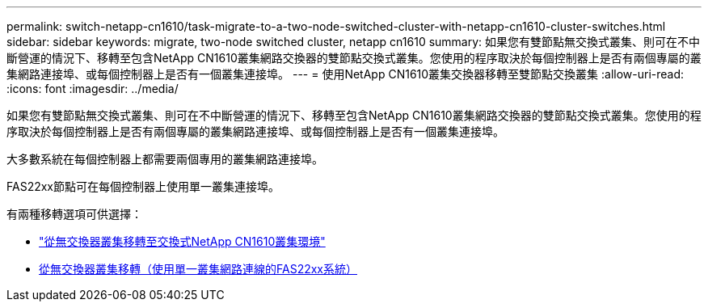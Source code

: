 ---
permalink: switch-netapp-cn1610/task-migrate-to-a-two-node-switched-cluster-with-netapp-cn1610-cluster-switches.html 
sidebar: sidebar 
keywords: migrate, two-node switched cluster, netapp cn1610 
summary: 如果您有雙節點無交換式叢集、則可在不中斷營運的情況下、移轉至包含NetApp CN1610叢集網路交換器的雙節點交換式叢集。您使用的程序取決於每個控制器上是否有兩個專屬的叢集網路連接埠、或每個控制器上是否有一個叢集連接埠。 
---
= 使用NetApp CN1610叢集交換器移轉至雙節點交換叢集
:allow-uri-read: 
:icons: font
:imagesdir: ../media/


[role="lead"]
如果您有雙節點無交換式叢集、則可在不中斷營運的情況下、移轉至包含NetApp CN1610叢集網路交換器的雙節點交換式叢集。您使用的程序取決於每個控制器上是否有兩個專屬的叢集網路連接埠、或每個控制器上是否有一個叢集連接埠。

大多數系統在每個控制器上都需要兩個專用的叢集網路連接埠。

FAS22xx節點可在每個控制器上使用單一叢集連接埠。

有兩種移轉選項可供選擇：

* link:task-migrate-from-a-switchless-cluster-to-a-switched-netapp-cn1610-cluster-environment.html["從無交換器叢集移轉至交換式NetApp CN1610叢集環境"]
* xref:task-migrate-from-a-switchless-cluster-fas22xx-systems-with-a-single-cluster-network-connection.adoc[從無交換器叢集移轉（使用單一叢集網路連線的FAS22xx系統）]

